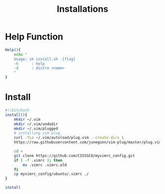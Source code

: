 #+title: Installations
#+author:

* Help Function
#+begin_src bash
Help(){
    echo "
    Usage: sh install.sh -[flag]
    -h      : help
    -d      : distro <name>
    "
}
#+end_src
* Install
#+begin_src bash :tangle install.sh
#!/bin/bash
install(){
    mkdir ~/.vim
    mkdir ~/.vim/undodir
    mkdir ~/.vim/plugged
    # installing vim plug
    curl -fLo ~/.vim/autoload/plug.vim --create-dirs \
    https://raw.githubusercontent.com/junegunn/vim-plug/master/plug.vim

    cd ~
    git clone https://github.com/CISSSCO/myvimrc_config.git
    if [ -f .vimrc ]; then
        mv .vimrc .vimrc.old
    fi
    cp myvimrc_config/ubuntu/.vimrc ./
}

install
#+end_src
